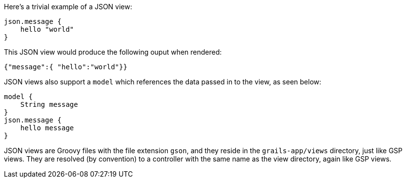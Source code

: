 Here's a trivial example of a JSON view:

[source, groovy]
----
json.message {
    hello "world"
}
----

This JSON view would produce the following ouput when rendered:

[source, javascript]
----
{"message":{ "hello":"world"}}
----

JSON views also support a `model` which references the data passed in to the view, as seen below:

[source, groovy]
----
model {
    String message
}
json.message {
    hello message
}
----

JSON views are Groovy files with the file extension `gson`, and they reside in the `grails-app/views` directory, just like GSP views. They are resolved (by convention) to a controller with the same name as the view directory, again like GSP views.
